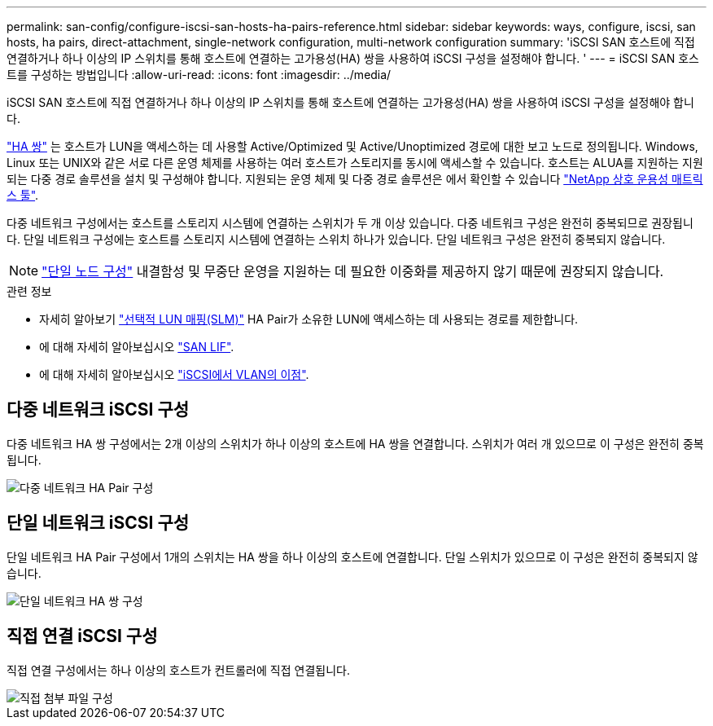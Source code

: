 ---
permalink: san-config/configure-iscsi-san-hosts-ha-pairs-reference.html 
sidebar: sidebar 
keywords: ways, configure, iscsi, san hosts, ha pairs, direct-attachment, single-network configuration, multi-network configuration 
summary: 'iSCSI SAN 호스트에 직접 연결하거나 하나 이상의 IP 스위치를 통해 호스트에 연결하는 고가용성(HA) 쌍을 사용하여 iSCSI 구성을 설정해야 합니다.  ' 
---
= iSCSI SAN 호스트를 구성하는 방법입니다
:allow-uri-read: 
:icons: font
:imagesdir: ../media/


[role="lead"]
iSCSI SAN 호스트에 직접 연결하거나 하나 이상의 IP 스위치를 통해 호스트에 연결하는 고가용성(HA) 쌍을 사용하여 iSCSI 구성을 설정해야 합니다.

link:../concepts/high-availability-pairs-concept.html["HA 쌍"] 는 호스트가 LUN을 액세스하는 데 사용할 Active/Optimized 및 Active/Unoptimized 경로에 대한 보고 노드로 정의됩니다. Windows, Linux 또는 UNIX와 같은 서로 다른 운영 체제를 사용하는 여러 호스트가 스토리지를 동시에 액세스할 수 있습니다.  호스트는 ALUA를 지원하는 지원되는 다중 경로 솔루션을 설치 및 구성해야 합니다. 지원되는 운영 체제 및 다중 경로 솔루션은 에서 확인할 수 있습니다 link:https://mysupport.netapp.com/matrix["NetApp 상호 운용성 매트릭스 툴"^].

다중 네트워크 구성에서는 호스트를 스토리지 시스템에 연결하는 스위치가 두 개 이상 있습니다.  다중 네트워크 구성은 완전히 중복되므로 권장됩니다.  단일 네트워크 구성에는 호스트를 스토리지 시스템에 연결하는 스위치 하나가 있습니다.  단일 네트워크 구성은 완전히 중복되지 않습니다.

[NOTE]
====
link:../system-admin/single-node-clusters.html["단일 노드 구성"] 내결함성 및 무중단 운영을 지원하는 데 필요한 이중화를 제공하지 않기 때문에 권장되지 않습니다.

====
.관련 정보
* 자세히 알아보기 link:../san-admin/selective-lun-map-concept.html#determine-whether-slm-is-enabled-on-a-lun-map["선택적 LUN 매핑(SLM)"] HA Pair가 소유한 LUN에 액세스하는 데 사용되는 경로를 제한합니다.
* 에 대해 자세히 알아보십시오 link:../san-admin/manage-lifs-all-san-protocols-concept.html["SAN LIF"].
* 에 대해 자세히 알아보십시오 link:../san-config/benefits-vlans-iscsi-concept.html["iSCSI에서 VLAN의 이점"].




== 다중 네트워크 iSCSI 구성

다중 네트워크 HA 쌍 구성에서는 2개 이상의 스위치가 하나 이상의 호스트에 HA 쌍을 연결합니다. 스위치가 여러 개 있으므로 이 구성은 완전히 중복됩니다.

image::../media/scrn-en-drw-iscsi-dual.png[다중 네트워크 HA Pair 구성]



== 단일 네트워크 iSCSI 구성

단일 네트워크 HA Pair 구성에서 1개의 스위치는 HA 쌍을 하나 이상의 호스트에 연결합니다. 단일 스위치가 있으므로 이 구성은 완전히 중복되지 않습니다.

image::../media/scrn-en-drw-iscsi-single.png[단일 네트워크 HA 쌍 구성]



== 직접 연결 iSCSI 구성

직접 연결 구성에서는 하나 이상의 호스트가 컨트롤러에 직접 연결됩니다.

image::../media/dual-host-dual-controller.png[직접 첨부 파일 구성]
